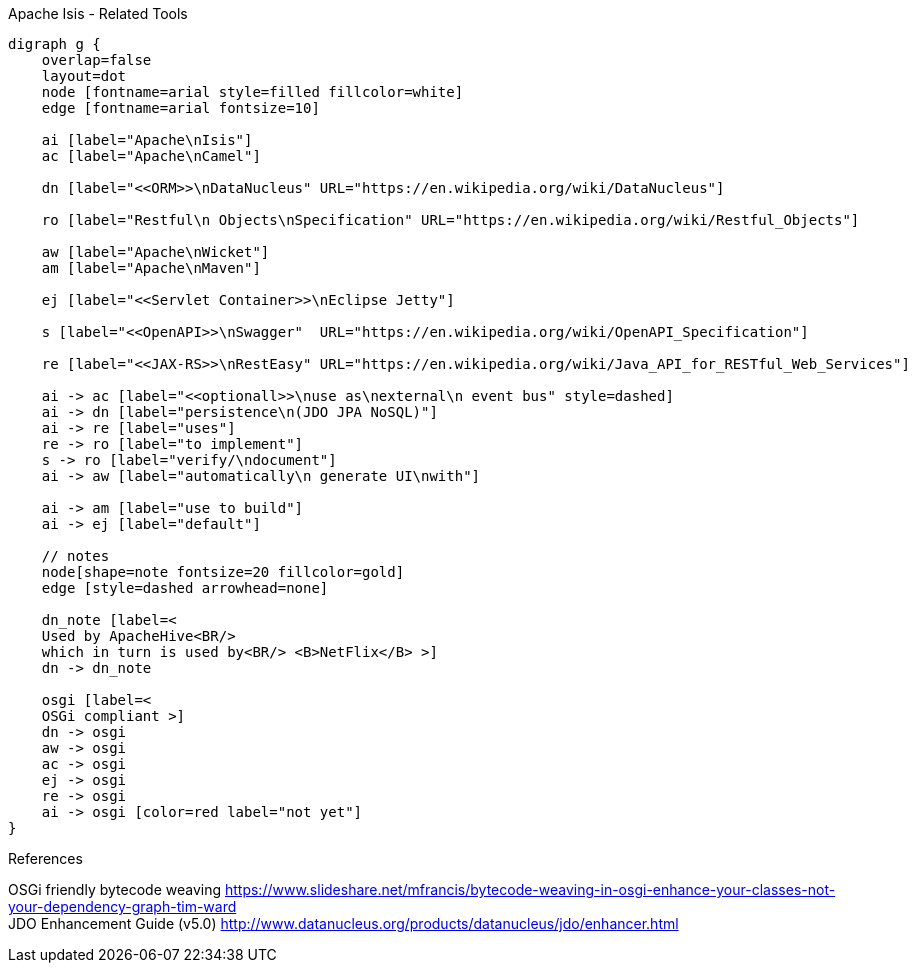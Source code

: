 .Apache Isis - Related Tools
[graphviz, relatedTools, svg]
----
digraph g {
    overlap=false
    layout=dot 
    node [fontname=arial style=filled fillcolor=white] 
    edge [fontname=arial fontsize=10] 

    ai [label="Apache\nIsis"]
    ac [label="Apache\nCamel"] 
    
    dn [label="<<ORM>>\nDataNucleus" URL="https://en.wikipedia.org/wiki/DataNucleus"]
    
    ro [label="Restful\n Objects\nSpecification" URL="https://en.wikipedia.org/wiki/Restful_Objects"]
    
    aw [label="Apache\nWicket"]
    am [label="Apache\nMaven"]
    
    ej [label="<<Servlet Container>>\nEclipse Jetty"]
    
    s [label="<<OpenAPI>>\nSwagger"  URL="https://en.wikipedia.org/wiki/OpenAPI_Specification"]
    
    re [label="<<JAX-RS>>\nRestEasy" URL="https://en.wikipedia.org/wiki/Java_API_for_RESTful_Web_Services"]

    ai -> ac [label="<<optionall>>\nuse as\nexternal\n event bus" style=dashed]
    ai -> dn [label="persistence\n(JDO JPA NoSQL)"]
    ai -> re [label="uses"]
    re -> ro [label="to implement"]
    s -> ro [label="verify/\ndocument"]
    ai -> aw [label="automatically\n generate UI\nwith"] 
    
    ai -> am [label="use to build"] 
    ai -> ej [label="default"]  
    
    // notes
    node[shape=note fontsize=20 fillcolor=gold]
    edge [style=dashed arrowhead=none]
    
    dn_note [label=<
    Used by ApacheHive<BR/>
    which in turn is used by<BR/> <B>NetFlix</B> >] 
    dn -> dn_note 
    
    osgi [label=<
    OSGi compliant >] 
    dn -> osgi
    aw -> osgi
    ac -> osgi 
    ej -> osgi
    re -> osgi 
    ai -> osgi [color=red label="not yet"]
}
----

.References
OSGi friendly bytecode weaving https://www.slideshare.net/mfrancis/bytecode-weaving-in-osgi-enhance-your-classes-not-your-dependency-graph-tim-ward +
JDO Enhancement Guide (v5.0) http://www.datanucleus.org/products/datanucleus/jdo/enhancer.html